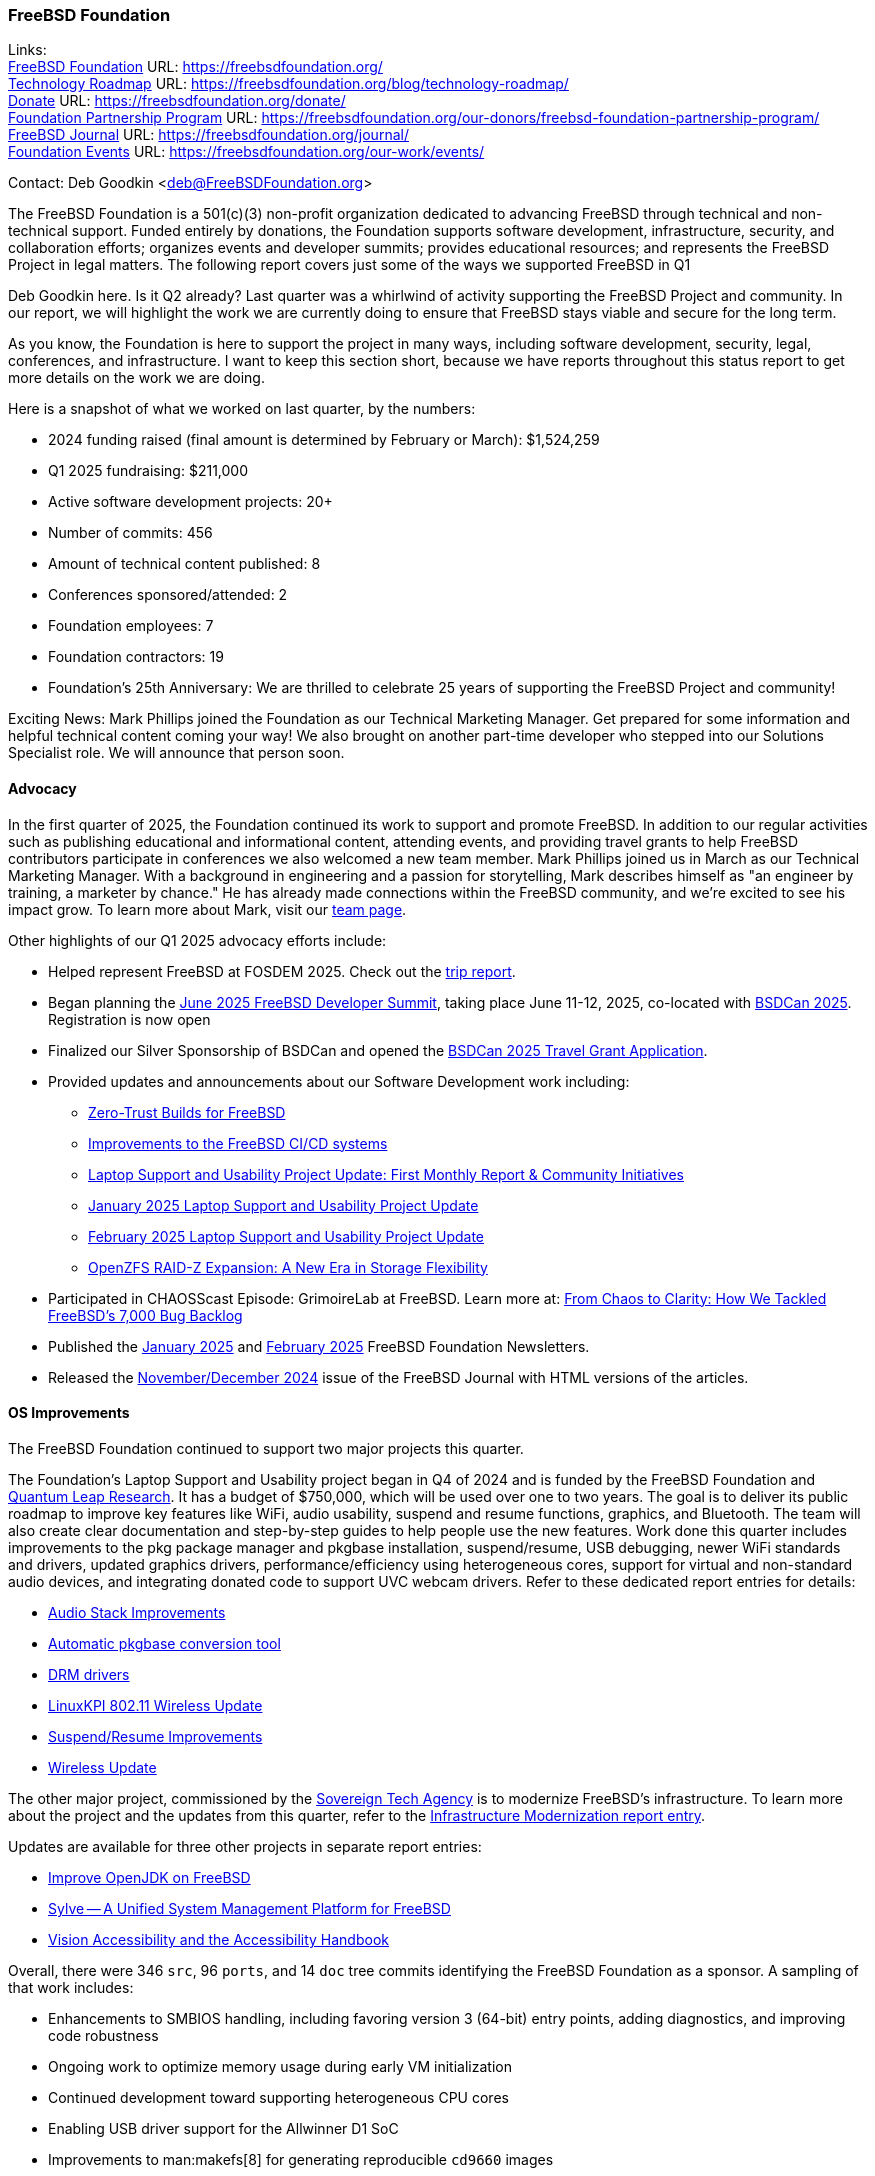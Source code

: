 === FreeBSD Foundation

Links: +
link:https://freebsdfoundation.org/[FreeBSD Foundation] URL: link:https://freebsdfoundation.org/[] +
link:https://freebsdfoundation.org/blog/technology-roadmap/[Technology Roadmap] URL: link:https://freebsdfoundation.org/blog/technology-roadmap/[] +
link:https://freebsdfoundation.org/donate/[Donate] URL: link:https://freebsdfoundation.org/donate/[] +
link:https://freebsdfoundation.org/our-donors/freebsd-foundation-partnership-program/[Foundation Partnership Program] URL: link:https://freebsdfoundation.org/our-donors/freebsd-foundation-partnership-program/[] +
link:https://freebsdfoundation.org/journal/[FreeBSD Journal] URL: link:https://freebsdfoundation.org/journal/[] +
link:https://freebsdfoundation.org/our-work/events/[Foundation Events] URL: link:https://freebsdfoundation.org/our-work/events/[]

Contact: Deb Goodkin <deb@FreeBSDFoundation.org>

The FreeBSD Foundation is a 501(c)(3) non-profit organization dedicated to advancing FreeBSD through technical and non-technical support.
Funded entirely by donations, the Foundation supports software development, infrastructure, security, and collaboration efforts; organizes events and developer summits; provides educational resources; and represents the FreeBSD Project in legal matters.
The following report covers just some of the ways we supported FreeBSD in Q1

Deb Goodkin here.
Is it Q2 already?
Last quarter was a whirlwind of activity supporting the FreeBSD Project and community.
In our report, we will highlight the work we are currently doing to ensure that FreeBSD stays viable and secure for the long term.

As you know, the Foundation is here to support the project in many ways, including software development, security, legal, conferences, and infrastructure.
I want to keep this section short, because we have reports throughout this status report to get more details on the work we are doing.

Here is a snapshot of what we worked on last quarter, by the numbers:

* 2024 funding raised (final amount is determined by February or March): $1,524,259
* Q1 2025 fundraising: $211,000
* Active software development projects: 20+
* Number of commits: 456
* Amount of technical content published: 8
* Conferences sponsored/attended: 2
* Foundation employees: 7
* Foundation contractors: 19
* Foundation's 25th Anniversary: We are thrilled to celebrate 25 years of supporting the FreeBSD Project and community!

Exciting News: Mark Phillips joined the Foundation as our Technical Marketing Manager.
Get prepared for some information and helpful technical content coming your way!
We also brought on another part-time developer who stepped into our Solutions Specialist role.
We will announce that person soon.

==== Advocacy

In the first quarter of 2025, the Foundation continued its work to support and promote FreeBSD.
In addition to our regular activities such as publishing educational and informational content, attending events, and providing travel grants to help FreeBSD contributors participate in conferences we also welcomed a new team member.
Mark Phillips joined us in March as our Technical Marketing Manager.
With a background in engineering and a passion for storytelling, Mark describes himself as "an engineer by training, a marketer by chance."
He has already made connections within the FreeBSD community, and we're excited to see his impact grow.
To learn more about Mark, visit our link:https://freebsdfoundation.org/about-us/our-team/[team page].

Other highlights of our Q1 2025 advocacy efforts include:

* Helped represent FreeBSD at FOSDEM 2025.
  Check out the link:https://freebsdfoundation.org/blog/advocating-for-freebsd-a-fosdem-2025-trip-report/[trip report].
* Began planning the link:https://wiki.freebsd.org/DevSummit/202506[June 2025 FreeBSD Developer Summit], taking place June 11-12, 2025, co-located with link:https://www.bsdcan.org/2025[BSDCan 2025].
  Registration is now open
* Finalized our Silver Sponsorship of BSDCan and opened the link:https://freebsdfoundation.org/what-we-do/grants/travel-grants/[BSDCan 2025 Travel Grant Application].
* Provided updates and announcements about our Software Development work including:
** link:https://freebsdfoundation.org/blog/zero-trust-builds-for-freebsd/[Zero-Trust Builds for FreeBSD]
** link:https://freebsdfoundation.org/blog/improvements-to-the-freebsd-ci-cd-systems/[Improvements to the FreeBSD CI/CD systems]
** link:https://freebsdfoundation.org/blog/laptop-support-and-usability-project-update-first-monthly-report-community-initiatives/[Laptop Support and Usability Project Update: First Monthly Report & Community Initiatives]
** link:https://freebsdfoundation.org/blog/january-2025-laptop-support-and-usability-project-update/[January 2025 Laptop Support and Usability Project Update]
** link:https://freebsdfoundation.org/blog/february-2025-laptop-support-and-usability-project-update/[February 2025 Laptop Support and Usability Project Update]
** link:https://freebsdfoundation.org/blog/openzfs-raid-z-expansion-a-new-era-in-storage-flexibility/[OpenZFS RAID-Z Expansion: A New Era in Storage Flexibility]
* Participated in CHAOSScast Episode: GrimoireLab at FreeBSD.
  Learn more at: link:https://freebsdfoundation.org/blog/from-chaos-to-clarity-how-we-tackled-freebsds-7000-bug-backlog/[From Chaos to Clarity: How We Tackled FreeBSD's 7,000 Bug Backlog]
* Published the link:https://freebsdfoundation.org/news-and-events/newsletter/19851/[January 2025] and link:https://freebsdfoundation.org/news-and-events/newsletter/february-2025-newsletter/[February 2025] FreeBSD Foundation Newsletters.
* Released the link:https://freebsdfoundation.org/our-work/journal/browser-based-edition/virtualization-2/[November/December 2024] issue of the FreeBSD Journal with HTML versions of the articles.

==== OS Improvements

The FreeBSD Foundation continued to support two major projects this quarter.

The Foundation's Laptop Support and Usability project began in Q4 of 2024 and is funded by the FreeBSD Foundation and link:https://www.ql-research.com/[Quantum Leap Research].
It has a budget of $750,000, which will be used over one to two years.
The goal is to deliver its public roadmap to improve key features like WiFi, audio usability, suspend and resume functions, graphics, and Bluetooth.
The team will also create clear documentation and step-by-step guides to help people use the new features.
Work done this quarter includes improvements to the pkg package manager and pkgbase installation, suspend/resume, USB debugging, newer WiFi standards and drivers, updated graphics drivers, performance/efficiency using heterogeneous cores, support for virtual and non-standard audio devices, and integrating donated code to support UVC webcam drivers.
Refer to these dedicated report entries for details:

* <<_audio_stack_improvements,Audio Stack Improvements>>
* <<_automatic_pkgbase_conversion_tool,Automatic pkgbase conversion tool>>
* <<_drm_drivers,DRM drivers>>
* <<_linuxkpi_802_11_wireless_update,LinuxKPI 802.11 Wireless Update>>
* <<_suspendresume_improvement,Suspend/Resume Improvements>>
* <<_wireless_update,Wireless Update>>

The other major project, commissioned by the link:https://www.sovereign.tech/[Sovereign Tech Agency] is to modernize FreeBSD's infrastructure.
To learn more about the project and the updates from this quarter, refer to the <<_infrastructure_modernization,Infrastructure Modernization report entry>>.

Updates are available for three other projects in separate report entries:

* <<_improve_openjdk_on_freebsd,Improve OpenJDK on FreeBSD>>
* <<_sylvea_unified_system_management_platform_for_freebsd,Sylve -- A Unified System Management Platform for FreeBSD>>
* <<_vision_accessibility_accessibility_handbook,Vision Accessibility and the Accessibility Handbook>>

Overall, there were 346 `src`, 96 `ports`, and 14 `doc` tree commits identifying the FreeBSD Foundation as a sponsor.
A sampling of that work includes:

* Enhancements to SMBIOS handling, including favoring version 3 (64-bit) entry points, adding diagnostics, and improving code robustness
* Ongoing work to optimize memory usage during early VM initialization
* Continued development toward supporting heterogeneous CPU cores
* Enabling USB driver support for the Allwinner D1 SoC
* Improvements to man:makefs[8] for generating reproducible `cd9660` images

The Foundation is managing FreeBSD’s participation in the link:https://summerofcode.withgoogle.com/[Google Summer of Code (GSoC)] program.
At the end of February, we were excited to learn that FreeBSD was once again selected as a mentoring organization for GSoC 2025.
That marks our 21st consecutive year in the program.
We received 64 applications, and we will learn which projects will be awarded slots on May 8.

==== Continuous Integration and Workflow Improvement

As part of our continued support of the FreeBSD Project, the Foundation supports a full-time staff member dedicated to <<_ci,improving the Project's continuous integration system and test infrastructure>>.

==== Legal/FreeBSD IP

The Foundation owns the FreeBSD trademarks, and it is our responsibility to protect them.
We also provide legal support for the core team to investigate questions that arise.

Go to link:https://freebsdfoundation.org[] to find more about how we support FreeBSD and how we can help you!
